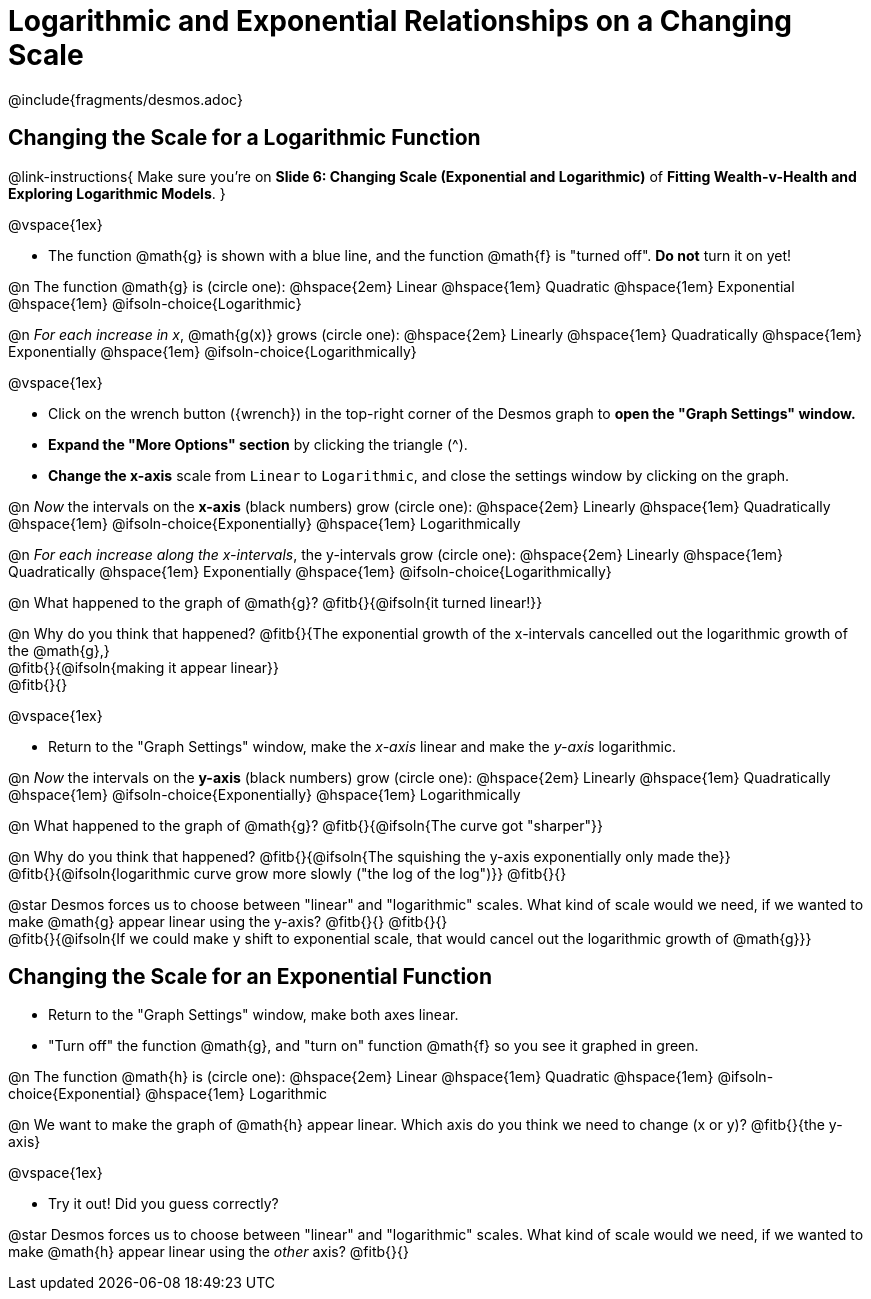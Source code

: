 = Logarithmic and Exponential Relationships on a Changing Scale

++++
<style>
/* Push content to the top (instead of the default vertical distribution), which was leaving empty space at the top. */
#content { display: block !important; }
body.workbookpage .studentAnswerShort { min-width: 30pt; } .studentAnswerMedium { min-width: 30pt !important;}

/* Shrink vertical spacing on fitbs */
.fitb, .fitbruby{padding-top: 1rem;}
</style>
++++

////
- Import Desmos Styles
-
- This includes some inline CSS which loads the Desmos font,
- which includes special glyphs used for icons on Desmos.com
-
- It also defines the classname '.desmosbutton', which is used
- to style all demos glyphs
-
- Finally, it defines AsciiDoc variables for glyphs we use:
- {points}
- {caret}
- {magnifying}
- {wrench}
-
- Here's an example of using these:
- This is a wrench icon in desmos: [.desmosbutton]#{wrench}#
////

@include{fragments/desmos.adoc}

== Changing the Scale for a Logarithmic Function
@link-instructions{
Make sure you're on *Slide 6: Changing Scale (Exponential and Logarithmic)* of *Fitting Wealth-v-Health and Exploring Logarithmic Models*.
}

@vspace{1ex}

- The function @math{g} is shown with a blue line, and the function @math{f} is "turned off". *Do not* turn it on yet!

@n The function @math{g} is (circle one): @hspace{2em}
Linear							@hspace{1em}
Quadratic 						@hspace{1em}
Exponential 					@hspace{1em}
@ifsoln-choice{Logarithmic}

@n _For each increase in x_, @math{g(x)} grows (circle one): @hspace{2em}
Linearly 						@hspace{1em}
Quadratically 					@hspace{1em}
Exponentially 					@hspace{1em}
@ifsoln-choice{Logarithmically}

@vspace{1ex}

- Click on the wrench button ([.desmosbutton]#{wrench}#) in the top-right corner of the Desmos graph to *open the "Graph Settings" window.*
- *Expand the "More Options" section* by clicking the triangle ([.desmosbutton]#{caret}#).
- *Change the x-axis* scale from `Linear` to `Logarithmic`, and close the settings window by clicking on the graph.

@n _Now_ the intervals on the *x-axis* (black numbers) grow (circle one): @hspace{2em}
Linearly 						@hspace{1em}
Quadratically 					@hspace{1em}
@ifsoln-choice{Exponentially} 	@hspace{1em}
Logarithmically

@n _For each increase along the x-intervals_, the y-intervals grow (circle one): @hspace{2em} 
Linearly				 		@hspace{1em}
Quadratically 					@hspace{1em}
Exponentially 					@hspace{1em}
@ifsoln-choice{Logarithmically}

@n What happened to the graph of @math{g}? @fitb{}{@ifsoln{it turned linear!}}

@n Why do you think that happened? @fitb{}{The exponential growth of the x-intervals cancelled out the logarithmic growth of the @math{g},} +
@fitb{}{@ifsoln{making it appear linear}} +
@fitb{}{}

@vspace{1ex}

- Return to the "Graph Settings" window, make the _x-axis_ linear and make the _y-axis_ logarithmic. 

@n _Now_ the intervals on the *y-axis* (black numbers) grow  (circle one): @hspace{2em}
Linearly 						@hspace{1em}
Quadratically 					@hspace{1em}
@ifsoln-choice{Exponentially} 	@hspace{1em}
Logarithmically

@n What happened to the graph of @math{g}? @fitb{}{@ifsoln{The curve got "sharper"}}

@n Why do you think that happened? @fitb{}{@ifsoln{The squishing the y-axis exponentially only made the}} +
@fitb{}{@ifsoln{logarithmic curve grow more slowly ("the log of the log")}}
@fitb{}{}

@star Desmos forces us to choose between "linear" and "logarithmic" scales. What kind of scale would we need, if we wanted to make @math{g} appear linear using the y-axis? @fitb{}{}
@fitb{}{} +
@fitb{}{@ifsoln{If we could make y shift to exponential scale, that would cancel out the logarithmic growth of @math{g}}}

== Changing the Scale for an Exponential Function
- Return to the "Graph Settings" window, make both axes linear. 
- "Turn off" the function @math{g}, and "turn on" function @math{f} so you see it graphed in green.

@n The function @math{h} is (circle one): @hspace{2em}
Linear							@hspace{1em}
Quadratic 						@hspace{1em}
@ifsoln-choice{Exponential}		@hspace{1em}
Logarithmic

@n We want to make the graph of @math{h} appear linear. Which axis do you think we need to change (x or y)? @fitb{}{the y-axis}

@vspace{1ex}

- Try it out! Did you guess correctly?

@star Desmos forces us to choose between "linear" and "logarithmic" scales. What kind of scale would we need, if we wanted to make @math{h} appear linear using the _other_ axis? @fitb{}{}
